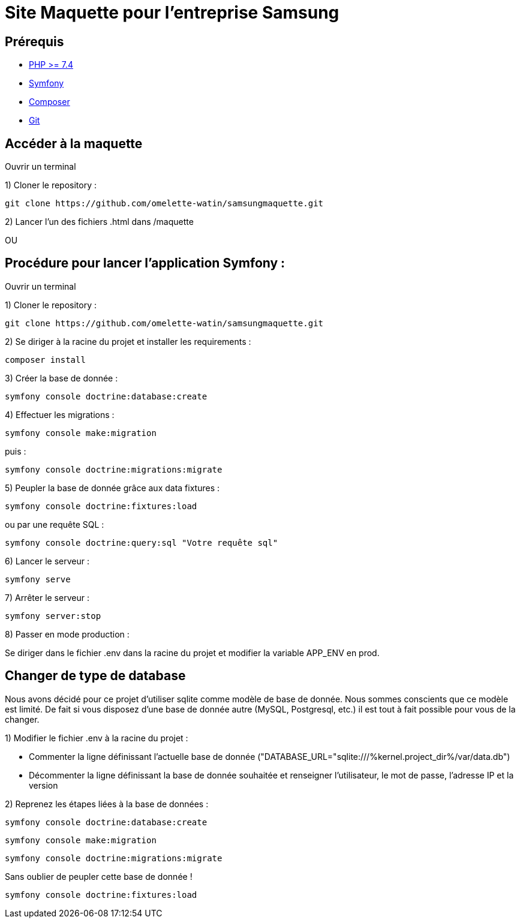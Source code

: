 = Site Maquette pour l'entreprise Samsung

== Prérequis
- https://www.php.net/downloads[PHP >= 7.4]
- https://symfony.com/doc/current/getting_started/index.html[Symfony]
- https://getcomposer.org/doc/00-intro.md[Composer]
- https://git-scm.com/downloads[Git]



== Accéder à la maquette 

Ouvrir un terminal

1) Cloner le repository :

[source]
-----
git clone https://github.com/omelette-watin/samsungmaquette.git
-----

2) Lancer l'un des fichiers .html dans /maquette

OU 

== Procédure pour lancer l'application Symfony :

Ouvrir un terminal

1) Cloner le repository :

[source]
-----
git clone https://github.com/omelette-watin/samsungmaquette.git
-----

2) Se diriger à la racine du projet et installer les requirements :

[source]
-----
composer install
-----

3) Créer la base de donnée :

[source]
-----
symfony console doctrine:database:create
-----

4) Effectuer les migrations :

[source]
-----
symfony console make:migration
-----

puis :

[source] 
-----
symfony console doctrine:migrations:migrate
-----

5) Peupler la base de donnée grâce aux data fixtures :

[source]
-----
symfony console doctrine:fixtures:load
-----

ou par une requête SQL :

[source]
-----
symfony console doctrine:query:sql "Votre requête sql"
-----

6) Lancer le serveur :

[source]
-----
symfony serve
-----

7) Arrêter le serveur :

[source]
-----
symfony server:stop
-----

8) Passer en mode production :

Se diriger dans le fichier .env dans la racine du projet et modifier la variable APP_ENV en prod.


== Changer de type de database 

Nous avons décidé pour ce projet d'utiliser sqlite comme modèle de base de donnée. Nous sommes conscients que ce modèle est limité.
De fait si vous disposez d'une base de donnée autre (MySQL, Postgresql, etc.) il est tout à fait possible pour vous de la changer.

1) Modifier le fichier .env à la racine du projet :

- Commenter la ligne définissant l'actuelle base de donnée ("DATABASE_URL="sqlite:///%kernel.project_dir%/var/data.db")
- Décommenter la ligne définissant la base de donnée souhaitée et renseigner l'utilisateur, le mot de passe, l'adresse IP et la version

2) Reprenez les étapes liées à la base de données :

[source]
-----
symfony console doctrine:database:create
-----

[source]
-----
symfony console make:migration
-----

[source] 
-----
symfony console doctrine:migrations:migrate
-----

Sans oublier de peupler cette base de donnée !

[source]
-----
symfony console doctrine:fixtures:load
-----
